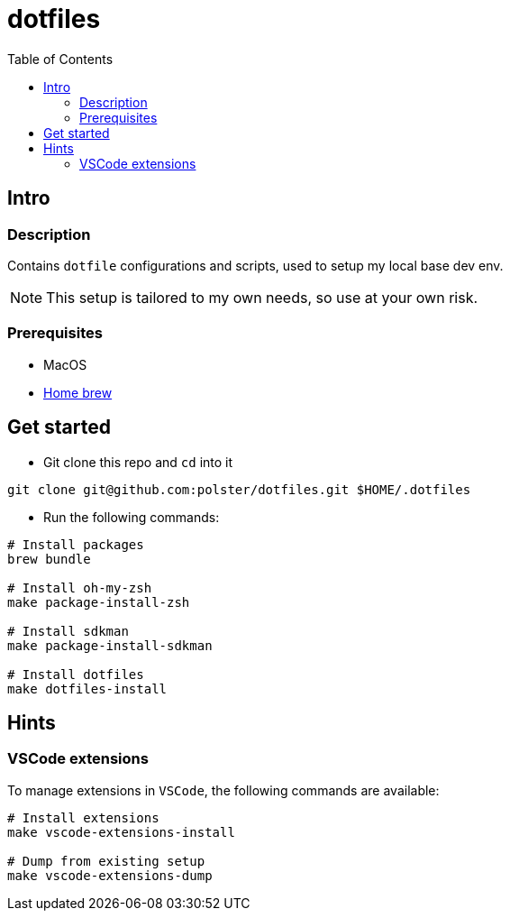 = dotfiles
:toc:

== Intro

=== Description

Contains `dotfile` configurations and scripts, used to setup my local base dev env.

[NOTE]
This setup is tailored to my own needs, so use at your own risk.

=== Prerequisites

* MacOS
* link:https://brew.sh/[Home brew]

== Get started

* Git clone this repo and `cd` into it
[source,bash]
----
git clone git@github.com:polster/dotfiles.git $HOME/.dotfiles
----
* Run the following commands:
[source,bash]
----
# Install packages
brew bundle

# Install oh-my-zsh
make package-install-zsh

# Install sdkman
make package-install-sdkman

# Install dotfiles
make dotfiles-install
----

== Hints

=== VSCode extensions

To manage extensions in `VSCode`, the following commands are available:
[source,bash]
----
# Install extensions
make vscode-extensions-install

# Dump from existing setup
make vscode-extensions-dump
----